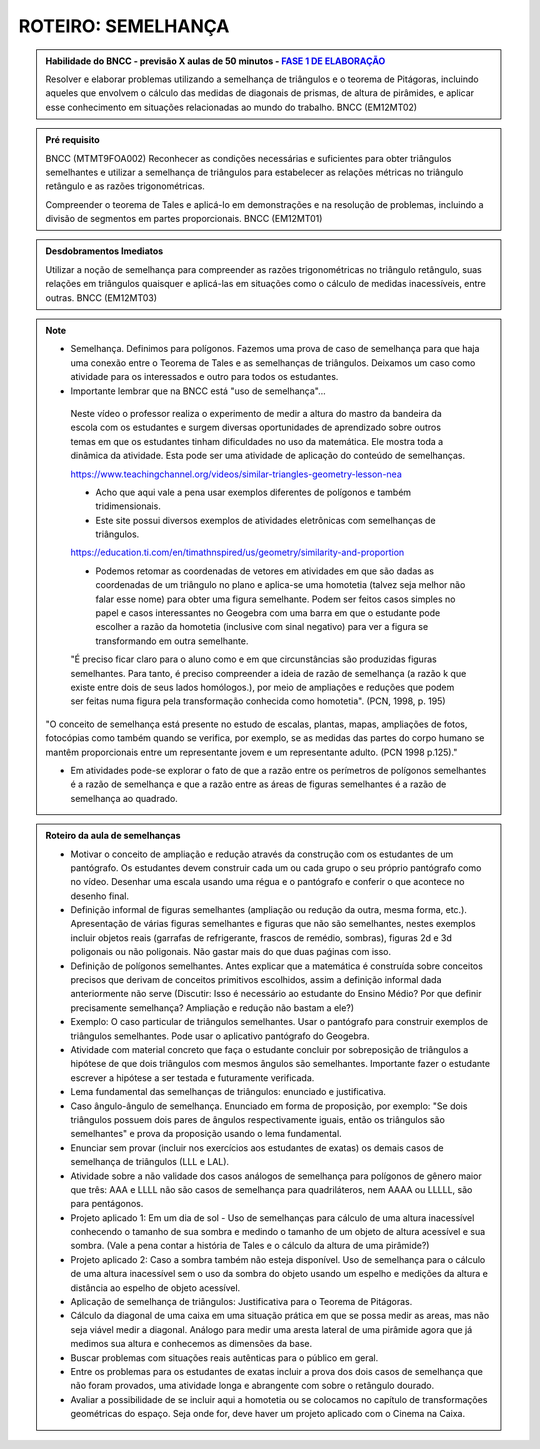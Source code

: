 *******************
ROTEIRO: SEMELHANÇA
*******************


.. admonition:: Habilidade do BNCC - previsão X aulas de 50 minutos - `FASE 1 DE ELABORAÇÃO <https://github.com/livro-aberto/ensino_medio/issues/10>`_ 
   
   Resolver e elaborar problemas utilizando a semelhança de triângulos e o teorema de Pitágoras, incluindo aqueles que envolvem o cálculo das medidas de diagonais de prismas, de altura de pirâmides, e aplicar esse conhecimento em situações relacionadas ao mundo do trabalho. BNCC (EM12MT02)

.. admonition:: Pré requisito

   BNCC (MTMT9FOA002) Reconhecer as condições necessárias e suficientes para obter triângulos semelhantes e utilizar a semelhança de triângulos para estabelecer as relações métricas no triângulo retângulo e as razões trigonométricas.
    
   Compreender o teorema de Tales e aplicá-lo em demonstrações e na resolução de problemas, incluindo a divisão de segmentos em partes proporcionais. BNCC (EM12MT01)
  
.. admonition:: Desdobramentos Imediatos

	Utilizar a noção de semelhança para compreender as razões trigonométricas no triângulo retângulo, suas relações em triângulos quaisquer e aplicá-las em situações como o cálculo de medidas inacessíveis, entre outras. BNCC (EM12MT03)

.. note::

   * Semelhança. Definimos para polígonos. Fazemos uma prova de caso de semelhança para que haja uma conexão entre o Teorema de Tales e as semelhanças de triângulos. Deixamos um caso como atividade para os interessados e outro para todos os estudantes.

   * Importante lembrar que na BNCC está "uso de semelhança"...

    Neste vídeo o professor realiza o experimento de medir a altura do mastro da bandeira da escola com os estudantes e surgem diversas oportunidades de aprendizado sobre outros temas em que os estudantes tinham dificuldades no uso da matemática. Ele mostra toda a dinâmica da atividade. Esta pode ser uma atividade de aplicação do conteúdo de semelhanças.

    https://www.teachingchannel.org/videos/similar-triangles-geometry-lesson-nea

    * Acho que aqui vale a pena usar exemplos diferentes de polígonos e também tridimensionais.

    * Este site possui diversos exemplos de atividades eletrônicas com semelhanças de triângulos.

    https://education.ti.com/en/timathnspired/us/geometry/similarity-and-proportion

    * Podemos retomar as coordenadas de vetores em atividades em que são dadas as coordenadas de um triângulo no plano e aplica-se uma homotetia (talvez seja melhor não falar esse nome) para obter uma figura semelhante. Podem ser feitos casos simples no papel e casos interessantes no Geogebra com uma barra em que o estudante pode escolher a razão da homotetia (inclusive com sinal negativo) para ver a figura se transformando em outra semelhante. 

    "É preciso ficar claro para o aluno como e em que circunstâncias são produzidas figuras semelhantes. Para tanto, é preciso compreender a ideia de razão de semelhança (a razão k que existe entre dois de seus lados homólogos.), por meio de ampliações e reduções que podem ser feitas numa figura pela transformação conhecida como homotetia". (PCN, 1998, p. 195)

   "O conceito de semelhança está presente no estudo de escalas, plantas, mapas, ampliações de fotos, fotocópias como também quando se verifica, por exemplo, se as medidas das partes do corpo humano se mantêm proporcionais entre um representante jovem e um representante adulto. (PCN 1998 p.125)."

   * Em atividades pode-se explorar o fato de que a razão entre os perímetros de polígonos semelhantes é a razão de semelhança e que a razão entre as áreas de figuras semelhantes é a razão de semelhança ao quadrado.
    
.. admonition:: Roteiro da aula de semelhanças
   
   * Motivar o conceito de ampliação e redução através da construção com os estudantes de um pantógrafo. Os estudantes devem construir cada um ou cada grupo o seu próprio pantógrafo como no vídeo. Desenhar uma escala usando uma régua e o pantógrafo e conferir o que acontece no desenho final.
   * Definição informal de figuras semelhantes (ampliação ou redução da outra, mesma forma, etc.). Apresentação de várias figuras semelhantes e figuras que não são semelhantes, nestes exemplos incluir objetos reais (garrafas de refrigerante, frascos de remédio, sombras), figuras 2d e 3d poligonais ou não poligonais. Não gastar mais do que duas paǵinas com isso.
   * Definição de polígonos semelhantes. Antes explicar que a matemática é construída sobre conceitos precisos que derivam de conceitos primitivos escolhidos, assim a definição informal dada anteriormente não serve (Discutir: Isso é necessário ao estudante do Ensino Médio? Por que definir precisamente semelhança? Ampliação e redução não bastam a ele?)
   * Exemplo: O caso particular de triângulos semelhantes. Usar o pantógrafo para construir exemplos de triângulos semelhantes. Pode usar o aplicativo pantógrafo do Geogebra.
   * Atividade com material concreto que faça o estudante concluir por sobreposição de triângulos a hipótese de que dois triângulos com mesmos ângulos são semelhantes. Importante fazer o estudante escrever a hipótese a ser testada e futuramente verificada. 
   * Lema fundamental das semelhanças de triângulos: enunciado e justificativa.
   * Caso ângulo-ângulo de semelhança. Enunciado em forma de proposição, por exemplo: "Se dois triângulos possuem dois pares de ângulos respectivamente iguais, então os triângulos são semelhantes" e prova da proposição usando o lema fundamental.
   * Enunciar sem provar (incluir nos exercícios aos estudantes de exatas) os demais casos de semelhança de triângulos (LLL e LAL).
   * Atividade sobre a não validade dos casos análogos de semelhança para polígonos de gênero maior que três: AAA e LLLL não são casos de semelhança para quadriláteros, nem AAAA ou LLLLL, são para pentágonos.
   * Projeto aplicado 1: Em um dia de sol - Uso de semelhanças para cálculo de uma altura inacessível conhecendo o tamanho de sua sombra e medindo o tamanho de um objeto de altura acessível e sua sombra. (Vale a pena contar a história de Tales e o cálculo da altura de uma pirâmide?)
   * Projeto aplicado 2: Caso a sombra também não esteja disponível. Uso de semelhança para o cálculo de uma altura inacessível sem o uso da sombra do objeto usando um espelho e medições da altura e distância ao espelho de objeto acessível.
   * Aplicação de semelhança de triângulos: Justificativa para o Teorema de Pitágoras.
   * Cálculo da diagonal de uma caixa em uma situação prática em que se possa medir as areas, mas não seja viável medir a diagonal. Análogo para medir uma aresta lateral de uma pirâmide agora que já medimos sua altura e conhecemos as dimensões da base.
   * Buscar problemas com situações reais autênticas para o público em geral.
   * Entre os problemas para os estudantes de exatas incluir a prova dos dois casos de semelhança que não foram provados, uma atividade longa e abrangente com sobre o retângulo dourado.
   * Avaliar a possibilidade de se incluir aqui a homotetia ou se colocamos no capítulo de transformações geométricas do espaço. Seja onde for, deve haver um projeto aplicado com o Cinema na Caixa.


